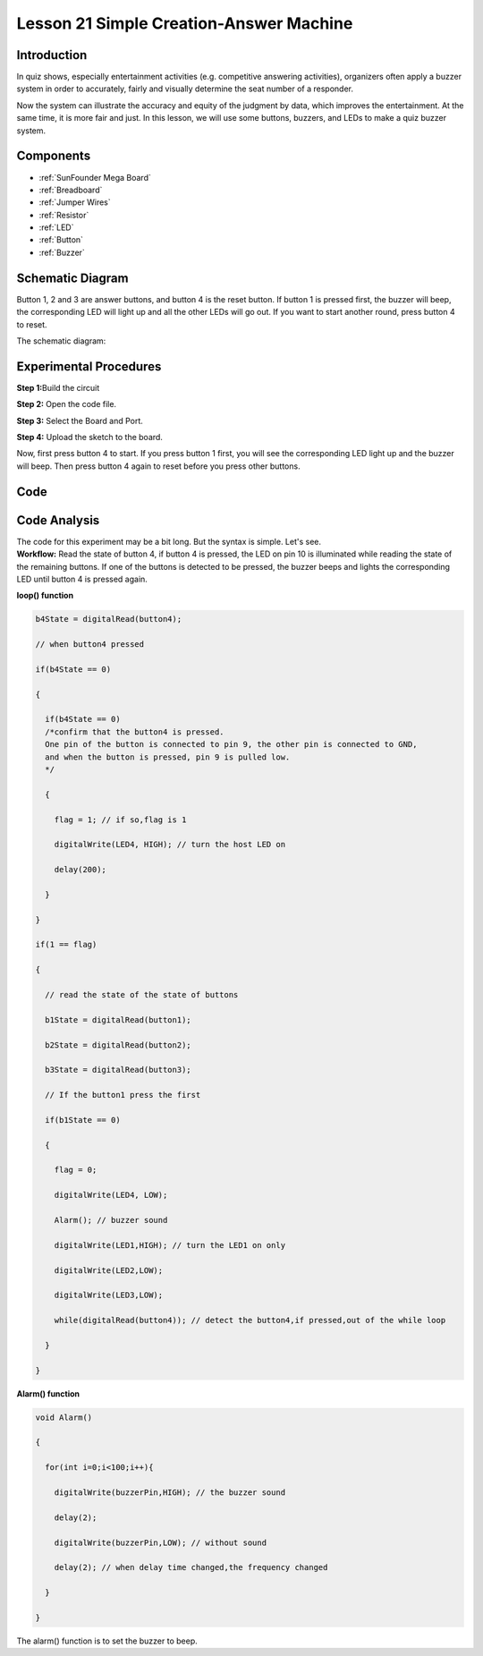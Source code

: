 .. _answer_mega:

Lesson 21 Simple Creation-Answer Machine
=============================================

Introduction
----------------

In quiz shows, especially entertainment activities (e.g. competitive
answering activities), organizers often apply a buzzer system in order
to accurately, fairly and visually determine the seat number of a
responder.

Now the system can illustrate the accuracy and equity of the judgment by
data, which improves the entertainment. At the same time, it is more
fair and just. In this lesson, we will use some buttons, buzzers, and
LEDs to make a quiz buzzer system.

Components
-------------

.. image:: media_mega2560/mega34.png
    :align: center


* :ref:`SunFounder Mega Board`
* :ref:`Breadboard`
* :ref:`Jumper Wires`
* :ref:`Resistor`
* :ref:`LED`
* :ref:`Button`
* :ref:`Buzzer`

Schematic Diagram
---------------------------

Button 1, 2 and 3 are answer buttons, and button 4 is the
reset button. If button 1 is pressed first, the buzzer will beep, the
corresponding LED will light up and all the other LEDs will go out. If
you want to start another round, press button 4 to reset.

The schematic diagram: 

.. image:: media_mega2560/image232.png
    :align: center


Experimental Procedures
------------------------------

**Step 1:**\ Build the circuit

.. image:: media_mega2560/image233.png

**Step 2:** Open the code file.

**Step 3:** Select the Board and Port.

**Step 4:** Upload the sketch to the board.

Now, first press button 4 to start. If you press button 1 first, you
will see the corresponding LED light up and the buzzer will beep. Then
press button 4 again to reset before you press other buttons.

.. image:: media_mega2560/image234.jpeg

Code
--------

.. raw:: html

  <iframe src=https://create.arduino.cc/editor/sunfounder01/1aec7115-0e59-4863-8d4d-cb90ea3558a0/preview?embed style="height:510px;width:100%;margin:10px 0" frameborder=0></iframe>

Code Analysis
---------------------

| The code for this experiment may be a bit long. But the syntax is
  simple. Let's see.
| **Workflow:** Read the state of button 4, if button 4 is pressed, the
  LED on pin 10 is illuminated while reading the state of the remaining
  buttons. If one of the buttons is detected to be pressed, the buzzer
  beeps and lights the corresponding LED until button 4 is pressed
  again.

**loop() function**

.. code-block:: Arduino

    b4State = digitalRead(button4);

    // when button4 pressed

    if(b4State == 0)

    {

      if(b4State == 0) 
      /*confirm that the button4 is pressed. 
      One pin of the button is connected to pin 9, the other pin is connected to GND, 
      and when the button is pressed, pin 9 is pulled low.
      */

      {

        flag = 1; // if so,flag is 1

        digitalWrite(LED4, HIGH); // turn the host LED on

        delay(200);

      }

    }

    if(1 == flag)

    {

      // read the state of the state of buttons

      b1State = digitalRead(button1);

      b2State = digitalRead(button2);

      b3State = digitalRead(button3);

      // If the button1 press the first

      if(b1State == 0)

      {

        flag = 0;

        digitalWrite(LED4, LOW);

        Alarm(); // buzzer sound

        digitalWrite(LED1,HIGH); // turn the LED1 on only

        digitalWrite(LED2,LOW);

        digitalWrite(LED3,LOW);

        while(digitalRead(button4)); // detect the button4,if pressed,out of the while loop

      }

    }


**Alarm() function**

.. code-block:: Arduino

    void Alarm()

    {

      for(int i=0;i<100;i++){

        digitalWrite(buzzerPin,HIGH); // the buzzer sound

        delay(2);

        digitalWrite(buzzerPin,LOW); // without sound

        delay(2); // when delay time changed,the frequency changed

      }

    }

The alarm() function is to set the buzzer to beep.